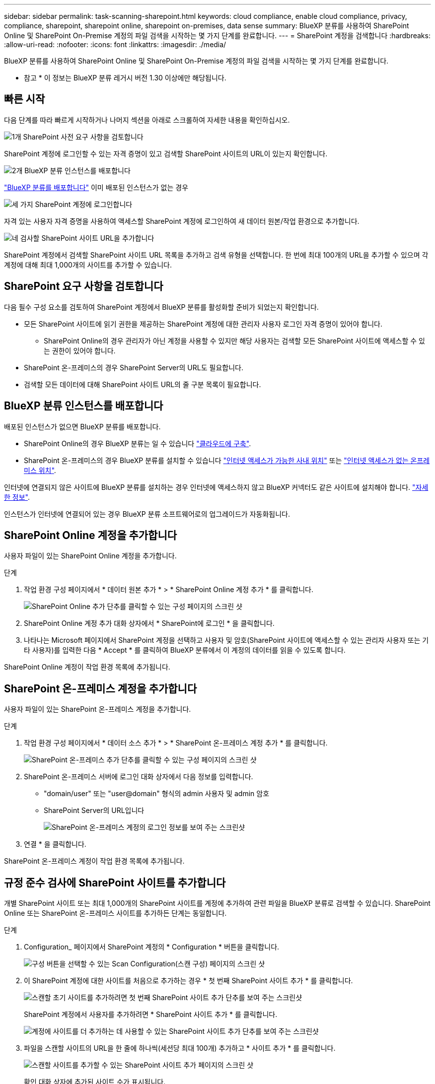 ---
sidebar: sidebar 
permalink: task-scanning-sharepoint.html 
keywords: cloud compliance, enable cloud compliance, privacy, compliance, sharepoint, sharepoint online, sharepoint on-premises, data sense 
summary: BlueXP 분류를 사용하여 SharePoint Online 및 SharePoint On-Premise 계정의 파일 검색을 시작하는 몇 가지 단계를 완료합니다. 
---
= SharePoint 계정을 검색합니다
:hardbreaks:
:allow-uri-read: 
:nofooter: 
:icons: font
:linkattrs: 
:imagesdir: ./media/


[role="lead"]
BlueXP 분류를 사용하여 SharePoint Online 및 SharePoint On-Premise 계정의 파일 검색을 시작하는 몇 가지 단계를 완료합니다.

[]
====
* 참고 * 이 정보는 BlueXP 분류 레거시 버전 1.30 이상에만 해당됩니다.

====


== 빠른 시작

다음 단계를 따라 빠르게 시작하거나 나머지 섹션을 아래로 스크롤하여 자세한 내용을 확인하십시오.

.image:https://raw.githubusercontent.com/NetAppDocs/common/main/media/number-1.png["1개"] SharePoint 사전 요구 사항을 검토합니다
[role="quick-margin-para"]
SharePoint 계정에 로그인할 수 있는 자격 증명이 있고 검색할 SharePoint 사이트의 URL이 있는지 확인합니다.

.image:https://raw.githubusercontent.com/NetAppDocs/common/main/media/number-2.png["2개"] BlueXP 분류 인스턴스를 배포합니다
[role="quick-margin-para"]
link:task-deploy-cloud-compliance.html["BlueXP 분류를 배포합니다"^] 이미 배포된 인스턴스가 없는 경우

.image:https://raw.githubusercontent.com/NetAppDocs/common/main/media/number-3.png["세 가지"] SharePoint 계정에 로그인합니다
[role="quick-margin-para"]
자격 있는 사용자 자격 증명을 사용하여 액세스할 SharePoint 계정에 로그인하여 새 데이터 원본/작업 환경으로 추가합니다.

.image:https://raw.githubusercontent.com/NetAppDocs/common/main/media/number-4.png["네"] 검사할 SharePoint 사이트 URL을 추가합니다
[role="quick-margin-para"]
SharePoint 계정에서 검색할 SharePoint 사이트 URL 목록을 추가하고 검색 유형을 선택합니다. 한 번에 최대 100개의 URL을 추가할 수 있으며 각 계정에 대해 최대 1,000개의 사이트를 추가할 수 있습니다.



== SharePoint 요구 사항을 검토합니다

다음 필수 구성 요소를 검토하여 SharePoint 계정에서 BlueXP 분류를 활성화할 준비가 되었는지 확인합니다.

* 모든 SharePoint 사이트에 읽기 권한을 제공하는 SharePoint 계정에 대한 관리자 사용자 로그인 자격 증명이 있어야 합니다.
+
** SharePoint Online의 경우 관리자가 아닌 계정을 사용할 수 있지만 해당 사용자는 검색할 모든 SharePoint 사이트에 액세스할 수 있는 권한이 있어야 합니다.


* SharePoint 온-프레미스의 경우 SharePoint Server의 URL도 필요합니다.
* 검색할 모든 데이터에 대해 SharePoint 사이트 URL의 줄 구분 목록이 필요합니다.




== BlueXP 분류 인스턴스를 배포합니다

배포된 인스턴스가 없으면 BlueXP 분류를 배포합니다.

* SharePoint Online의 경우 BlueXP 분류는 일 수 있습니다 link:task-deploy-cloud-compliance.html["클라우드에 구축"^].
* SharePoint 온-프레미스의 경우 BlueXP 분류를 설치할 수 있습니다 link:task-deploy-compliance-onprem.html["인터넷 액세스가 가능한 사내 위치"^] 또는 link:task-deploy-compliance-dark-site.html["인터넷 액세스가 없는 온프레미스 위치"^].


인터넷에 연결되지 않은 사이트에 BlueXP 분류를 설치하는 경우 인터넷에 액세스하지 않고 BlueXP 커넥터도 같은 사이트에 설치해야 합니다. https://docs.netapp.com/us-en/bluexp-setup-admin/task-quick-start-private-mode.html["자세한 정보"^].

인스턴스가 인터넷에 연결되어 있는 경우 BlueXP 분류 소프트웨어로의 업그레이드가 자동화됩니다.



== SharePoint Online 계정을 추가합니다

사용자 파일이 있는 SharePoint Online 계정을 추가합니다.

.단계
. 작업 환경 구성 페이지에서 * 데이터 원본 추가 * > * SharePoint Online 계정 추가 * 를 클릭합니다.
+
image:screenshot_compliance_add_sharepoint_button.png["SharePoint Online 추가 단추를 클릭할 수 있는 구성 페이지의 스크린 샷"]

. SharePoint Online 계정 추가 대화 상자에서 * SharePoint에 로그인 * 을 클릭합니다.
. 나타나는 Microsoft 페이지에서 SharePoint 계정을 선택하고 사용자 및 암호(SharePoint 사이트에 액세스할 수 있는 관리자 사용자 또는 기타 사용자)를 입력한 다음 * Accept * 를 클릭하여 BlueXP 분류에서 이 계정의 데이터를 읽을 수 있도록 합니다.


SharePoint Online 계정이 작업 환경 목록에 추가됩니다.



== SharePoint 온-프레미스 계정을 추가합니다

사용자 파일이 있는 SharePoint 온-프레미스 계정을 추가합니다.

.단계
. 작업 환경 구성 페이지에서 * 데이터 소스 추가 * > * SharePoint 온-프레미스 계정 추가 * 를 클릭합니다.
+
image:screenshot_compliance_add_sharepoint_onprem_button.png["SharePoint 온-프레미스 추가 단추를 클릭할 수 있는 구성 페이지의 스크린 샷"]

. SharePoint 온-프레미스 서버에 로그인 대화 상자에서 다음 정보를 입력합니다.
+
** "domain/user" 또는 "user@domain" 형식의 admin 사용자 및 admin 암호
** SharePoint Server의 URL입니다
+
image:screenshot_compliance_sharepoint_onprem.png["SharePoint 온-프레미스 계정의 로그인 정보를 보여 주는 스크린샷"]



. 연결 * 을 클릭합니다.


SharePoint 온-프레미스 계정이 작업 환경 목록에 추가됩니다.



== 규정 준수 검사에 SharePoint 사이트를 추가합니다

개별 SharePoint 사이트 또는 최대 1,000개의 SharePoint 사이트를 계정에 추가하여 관련 파일을 BlueXP 분류로 검색할 수 있습니다. SharePoint Online 또는 SharePoint 온-프레미스 사이트를 추가하든 단계는 동일합니다.

.단계
. Configuration_ 페이지에서 SharePoint 계정의 * Configuration * 버튼을 클릭합니다.
+
image:screenshot_compliance_sharepoint_add_sites.png["구성 버튼을 선택할 수 있는 Scan Configuration(스캔 구성) 페이지의 스크린 샷"]

. 이 SharePoint 계정에 대한 사이트를 처음으로 추가하는 경우 * 첫 번째 SharePoint 사이트 추가 * 를 클릭합니다.
+
image:screenshot_compliance_sharepoint_add_initial_sites.png["스캔할 초기 사이트를 추가하려면 첫 번째 SharePoint 사이트 추가 단추를 보여 주는 스크린샷"]

+
SharePoint 계정에서 사용자를 추가하려면 * SharePoint 사이트 추가 * 를 클릭합니다.

+
image:screenshot_compliance_sharepoint_add_more_sites.png["계정에 사이트를 더 추가하는 데 사용할 수 있는 SharePoint 사이트 추가 단추를 보여 주는 스크린샷"]

. 파일을 스캔할 사이트의 URL을 한 줄에 하나씩(세션당 최대 100개) 추가하고 * 사이트 추가 * 를 클릭합니다.
+
image:screenshot_compliance_sharepoint_add_site.png["스캔할 사이트를 추가할 수 있는 SharePoint 사이트 추가 페이지의 스크린 샷"]

+
확인 대화 상자에 추가된 사이트 수가 표시됩니다.

+
대화 상자에 추가할 수 없는 사이트가 나열되어 있으면 이 정보를 캡처하여 문제를 해결할 수 있습니다. 경우에 따라 수정된 URL을 사용하여 사이트를 다시 추가할 수 있습니다.

. 이 계정에 대해 100개 이상의 사이트를 추가해야 하는 경우 이 계정에 대한 모든 사이트를 추가할 때까지 * SharePoint 사이트 추가 * 를 다시 클릭합니다(계정당 총 사이트 수 최대 1,000개).
. SharePoint 사이트의 파일에서 매핑 전용 스캔 또는 매핑 및 분류 검사를 사용하도록 설정합니다.
+
[cols="45,45"]
|===
| 대상: | 방법은 다음과 같습니다. 


| 파일에서 매핑 전용 스캔을 활성화합니다 | Map * 을 클릭합니다 


| 파일에 대한 전체 스캔을 활성화합니다 | 지도 및 분류 * 를 클릭합니다 


| 파일 스캔을 비활성화합니다 | Off * 를 클릭합니다 
|===


.결과
BlueXP 분류는 사용자가 추가한 SharePoint 사이트의 파일을 검사하기 시작하고 그 결과는 대시보드와 다른 위치에 표시됩니다.



== 규정 준수 검사에서 SharePoint 사이트를 제거합니다

나중에 SharePoint 사이트를 제거하거나 SharePoint 사이트의 파일을 검색하지 않도록 결정한 경우 언제든지 개별 SharePoint 사이트를 제거하여 파일을 검색할 수 있습니다. 구성 페이지에서 * SharePoint 사이트 제거 * 를 클릭하기만 하면 됩니다.

image:screenshot_compliance_sharepoint_remove_site.png["단일 SharePoint 사이트의 파일 검색 방법을 보여 주는 스크린샷"]

참고: 이 작업은 수행할 수 있습니다 link:task-managing-compliance.html["BlueXP 분류에서 전체 SharePoint 계정을 삭제합니다"] SharePoint 계정에서 사용자 데이터를 더 이상 검색하지 않으려는 경우
